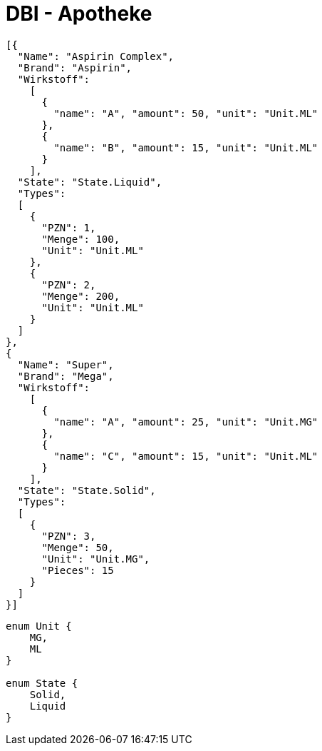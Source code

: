 = DBI - Apotheke
:source-highlighter: highlightjs

[source, json]
----
[{
  "Name": "Aspirin Complex",
  "Brand": "Aspirin",
  "Wirkstoff":
    [
      {
        "name": "A", "amount": 50, "unit": "Unit.ML"
      },
      {
        "name": "B", "amount": 15, "unit": "Unit.ML"
      }
    ],
  "State": "State.Liquid",
  "Types": 
  [
    {
      "PZN": 1,
      "Menge": 100,
      "Unit": "Unit.ML"
    },
    {
      "PZN": 2,
      "Menge": 200,
      "Unit": "Unit.ML"
    }
  ]
},
{
  "Name": "Super",
  "Brand": "Mega",
  "Wirkstoff":
    [
      {
        "name": "A", "amount": 25, "unit": "Unit.MG"
      },
      {
        "name": "C", "amount": 15, "unit": "Unit.ML"
      }
    ],
  "State": "State.Solid",
  "Types": 
  [
    {
      "PZN": 3,
      "Menge": 50,
      "Unit": "Unit.MG",
      "Pieces": 15
    }
  ]
}]
----

[source, java]
----
enum Unit {
    MG,
    ML
}

enum State {
    Solid,
    Liquid
}
----